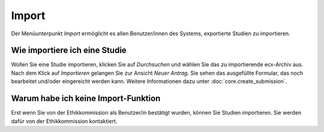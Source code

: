 ======
Import
======

.. image:: images/importsuche.png

Der Menüunterpunkt *Import* ermöglicht es allen Benutzer/innen des Systems, exportierte Studien zu importieren.

Wie importiere ich eine Studie
++++++++++++++++++++++++++++++

Wollen Sie eine Studie importieren, klicken Sie auf *Durchsuchen* und wählen Sie das zu importierende ecx-Archiv aus. Nach dem Klick auf *Importieren* gelangen Sie zur Ansicht *Neuer Antrag*. Sie sehen das ausgefüllte Formular, das noch bearbeitet und/oder eingereicht werden kann. Weitere Informationen dazu unter :doc:`core.create_submission`.

Warum habe ich keine Import-Funktion
++++++++++++++++++++++++++++++++++++

Erst wenn Sie von der Ethikkommission als Benutzer/in bestätigt wurden, können Sie Studien importieren. Sie werden dafür von der Ethikkommission kontaktiert.


